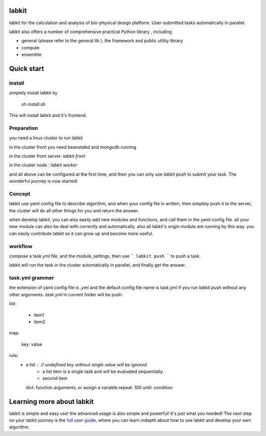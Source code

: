 labkit
====================

labkit for the calculation and analysis of bio-physical design platform.
User-submitted tasks automatically in parallel.

labkit also offers a number of comprehensive practical Python library
, including

- general (please refer to the general lib ), the framework and public utility library
- compute
- ensemble

Quick start
===============
install
-------
simplely install labkit by

    sh install.sh

This will install labkit and it's frontend.

Preparation
------------
you need a linux cluster to run labkit

in the cluster front you need beanstalkd and mongodb running

in the cluster front server: `labkit front`

in the cluster node : `labkit worker`

and all above can be configured at the first time, and then you can only use
`labkit push` to submit your task. The wonderful journey is now started!

Concept
-------
labkit use yaml config file to describe algorithm, and when your config file is written, then simplely
push it to the server, the cluster will do all other things for you and return the answer.

when develop labkit, you can also easily add new modules and functions, and call them in the yaml config file.
all your new module can also be deal with correctly and automatically. also all labkit's origin module are running by this way.
you can easily contribute labkit so it can grow up and become more useful.


workflow
----------------
compose a task.yml file, and the module_settings, then use
```
labkit push
```
to push a task.

labkit will run the task in the cluster automatically in parallel, and finally get the answer.

task.yml grammer
----------------

the extension of yaml config file is `.yml` and the default config file name is task.yml
if you run `labkit push` without any other arguments. `task.yml` in current folder will be push.

list:

    - item1
    - item2

map:

    key: value

rule:
    - a list :        // undefined key without single value will be ignored
        - a list item is a single task and will be evaluated sequentially.
        - second item
      dict: function arguments, or assign a variable
      repeat: 100
      until: condition

Learning more about labkit
==========================

labkit is simple and easy use! the advanced usage is also simple and powerful!
It's just what you needed! The next step on your labkit journey is the `full user guide <guide/index.html>`_, where you
can learn indepth about how to use labkit and develop your own algorithm.


.. tutorial: 本地链接和readthedocs链接. 全面的教程
.. doc: 本地链接和readthedocs链接. 开发者教程
.. api: 本地链接和readthedocs链接. 参考api
.. labkit frontend: labkit website

